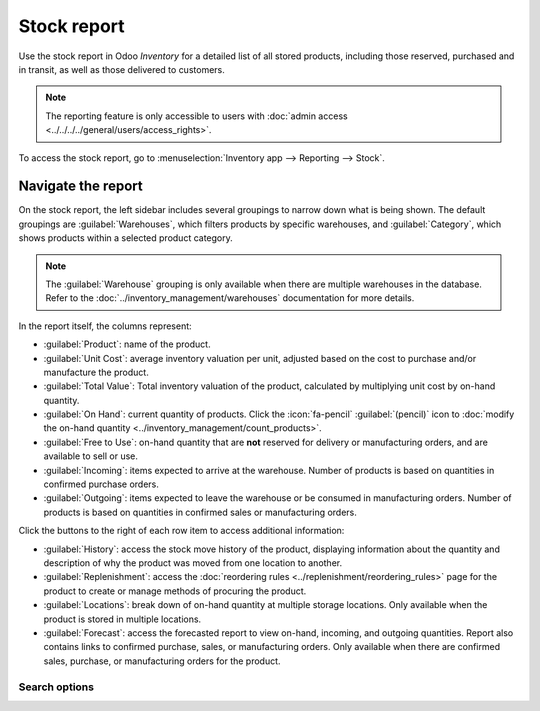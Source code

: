 ============
Stock report
============

Use the stock report in Odoo *Inventory* for a detailed list of all stored products, including those
reserved, purchased and in transit, as well as those delivered to customers.

.. note::
   The reporting feature is only accessible to users with :doc:`admin access
   <../../../../general/users/access_rights>`.

To access the stock report, go to :menuselection:`Inventory app --> Reporting --> Stock`.

.. image:: stock/stock-report.png
   :align: center
   :alt: Show the stock report, accessible by going to Inventory > Reporting > Stock.

Navigate the report
===================

On the stock report, the left sidebar includes several groupings to narrow down what is being shown.
The default groupings are :guilabel:`Warehouses`,  which filters products by specific warehouses,
and :guilabel:`Category`, which shows products within a selected product category.

.. note::
   The :guilabel:`Warehouse` grouping is only available when there are multiple warehouses in the
   database. Refer to the :doc:`../inventory_management/warehouses` documentation for more details.

In the report itself, the columns represent:

- :guilabel:`Product`: name of the product.
- :guilabel:`Unit Cost`: average inventory valuation per unit, adjusted based on the cost to
  purchase and/or manufacture the product.
- :guilabel:`Total Value`: Total inventory valuation of the product, calculated by multiplying unit
  cost by on-hand quantity.

  .. seealso::
     - :ref:`Compute average cost inventory valuation per unit <inventory/avg_cost/formula>`
     - :doc:`Inventory valuation methods <../../inventory_valuation/cheat_sheet>`

- :guilabel:`On Hand`: current quantity of products. Click the :icon:`fa-pencil`
  :guilabel:`(pencil)` icon to :doc:`modify the on-hand quantity
  <../inventory_management/count_products>`.
- :guilabel:`Free to Use`: on-hand quantity that are **not** reserved for delivery or manufacturing
  orders, and are available to sell or use.
- :guilabel:`Incoming`: items expected to arrive at the warehouse. Number of products is based on
  quantities in confirmed purchase orders.
- :guilabel:`Outgoing`: items expected to leave the warehouse or be consumed in manufacturing
  orders. Number of products is based on quantities in confirmed sales or manufacturing orders.

Click the buttons to the right of each row item to access additional information:

- :guilabel:`History`: access the stock move history of the product, displaying information about
  the quantity and description of why the product was moved from one location to another.
- :guilabel:`Replenishment`: access the :doc:`reordering rules
  <../replenishment/reordering_rules>` page for the product to create or manage methods of procuring
  the product.
- :guilabel:`Locations`: break down of on-hand quantity at multiple storage locations. Only
  available when the product is stored in multiple locations.
- :guilabel:`Forecast`: access the forecasted report to view on-hand, incoming, and outgoing
  quantities. Report also contains links to confirmed purchase, sales, or manufacturing orders. Only
  available when there are confirmed sales, purchase, or manufacturing orders for the product.

Search options
--------------

.. tabs::

   .. tab:: Filters

      The :guilabel:`Filters` section allows users to search among pre-made and custom filters to
      find specific stock records.

      - :guilabel:`Published`: display products published on the website. Only available with the
        *Website* app installed.
      - :guilabel:`Available in POS`: display products available through the *Point of Sale* app.
      - :guilabel:`Available in Self`: display products available in self order through the *Point
        of Sale* app. Appears in the search because the :guilabel:`Available in Self Order` checkbox
        was ticked in the :guilabel:`Point of Sale` section of a product form's :guilabel:`Sales`
        tab. The option is only available when the :guilabel:`Available in POS` checkbox is ticked.

        .. image:: stock/available-in-self-order.png
           :align: center
           :alt: In the Sales tab of a product form, showing *Available in Self Order* setting.

      - :guilabel:`Not available in Self`: display products available in *PoS*, but not available in
        self order.

      .. seealso::
         `Configure PoS products <https://youtu.be/REbA3TBhFa4>`_

      - :guilabel:`Can be Sold`: display products that can be sold to customers. Appears in the
        search because the :guilabel:`Can be Sold` checkbox is ticked on the product form.
      - :guilabel:`Can be Purchased`: display products that can be bought from vendors. Appears in
        the search because the :guilabel:`Can be Purchased` checkbox is ticked on the product form.
      - :guilabel:`Can be Recurring`: show subscription products, indicated by ticking the
        :guilabel:`Recurring` checkbox on the product form. Only available with the *Subscription*
        app activated.
      - :guilabel:`Can be Rented`: show products that can be loaned to customers for a certain time.
        Appears in the search because the :guilabel:`Can be Rented` checkbox was ticked on the
        product form. Only available with the *Rental* app installed.
      - :guilabel:`Can be Subcontracted`: display products that can be produced by a
        third-party manufacturer. Available only with the *Manufacturing* app installed.
      - :guilabel:`Can be Expensed`: show items that can be expensed. Only available with the
        *Expenses* app installed.

      .. seealso::
         :doc:`../../product_management/configure/type`

   .. tab:: Group By

      The :guilabel:`Group By` section allows users to add pre-made and custom groupings to the
      search results.

      - :guilabel:`Product Type`: group items by :doc:`product type
        <../../product_management/configure/type>`.
      - :guilabel:`Product Category`: group items by product category. To configure these, go to
        :menuselection:`Inventory app --> Configuration --> Products: Product Categories`.
      - :guilabel:`POS Product Category`: group items by :doc:`point of sale product categories
        <../../../../sales/point_of_sale/configuration>`.

   .. tab:: Favorites

      To save the current applied filters and groupbys, so the same information can be easily
      accessed after closing this page, click :guilabel:`Save current search`.

      Optionally, tick the :guilabel:`Default filter` checkbox to make this current view the default
      filter when opening the stock report. Or tick the :guilabel:`Shared` checkbox to make the
      search option available to other users.

      Lastly, click the :guilabel:`Save` button.

.. seealso::
   :doc:`../../../../essentials/search`
